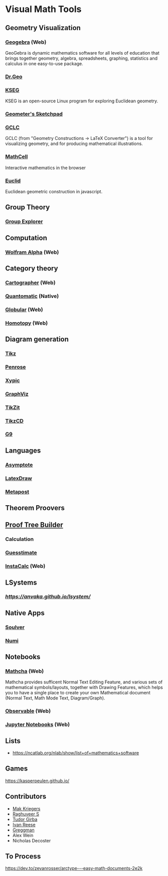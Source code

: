 * Visual Math Tools

** Geometry Visualization

*** [[https://www.geogebra.org/][Geogebra]] (Web)
GeoGebra is dynamic mathematics software for all levels of education that brings together geometry, algebra, spreadsheets, graphing, statistics and calculus in one easy-to-use package. 

[[Geogebra][./geogebra.png]]

*** [[http://www.drgeo.eu/][Dr.Geo]]
[[Dr.Geo][./drgeo.gif]]

*** [[http://openscience.org/kseg/][KSEG]]
KSEG is an open-source Linux program for exploring Euclidean geometry.
[[KSEG][./kseg.png]]

*** [[][Geometer's Sketchpad]]

*** [[http://poincare.matf.bg.ac.rs/~janicic/gclc/][GCLC]]
GCLC (from "Geometry Constructions -> LaTeX Converter") is a tool for visualizing geometry, and for producing mathematical illustrations.
[[GCLC][./gclc.gif]]

*** [[https://github.com/paulmasson/mathcell][MathCell]]
Interactive mathematics in the browser 

*** [[http://euclid.js.org/][Euclid]]
Euclidean geometric construction in javascript.
[[Euclid][./euclid.png]]

** Group Theory

*** [[https://nathancarter.github.io/group-explorer/][Group Explorer]]


** Computation

*** [[https://www.wolframalpha.com/][Wolfram Alpha]] (Web)
[[Wolfram][./wolfram.png]]

** Category theory

*** [[http://cartographer.id/][Cartographer]] (Web)
[[Cartographer][./cartographer.png]]

*** [[http://quantomatic.github.io/][Quantomatic]] (Native)
[[Quantomatic][./quantomatic.png]]

*** [[http://globular.science/][Globular]] (Web)
[[Globular][./globular.png]]

*** [[http://homotopy.io][Homotopy]] (Web)
[[Homotopy][./homotopy.png]]

** Diagram generation

*** [[http://www.texample.net/tikz/][Tikz]]
[[Tikz][./tikz.png]]

*** [[https://penrose.ink][Penrose]]
[[Penrose][./penrose.gif]]

*** [[https://tug.org/applications/Xy-pic/][Xypic]]
[[Xypic][./xypic.png]]

*** [[http://www.graphviz.org/][GraphViz]]
[[GraphViz][./graphviz.png]]

*** [[https://tikzit.github.io][TikZit]]
[[Tikzit][./tikzit.png]]

*** [[http://tikzcd.yichuanshen.de][TikzCD]]
[[TikzCD][./tikzcd.png]]


*** [[http://omrelli.ug/g9/gallery/][G9]]
[[G9][./g9.png]]

** Languages
*** [[https://asymptote.sourceforge.io/][Asymptote]]
*** [[][LatexDraw]]
*** [[http://tug.org/metapost.html][Metapost]]

** Theorem Proovers

** [[https://joom.github.io/proof-tree-builder/src/][Proof Tree Builder]]
[[Proof Tree][./proof-tree.png]]

*** Calculation
*** [[https://www.getguesstimate.com/][Guesstimate]]
[[Guesstimate][./guesstimate.gif]]

*** [[https://instacalc.com/][InstaCalc]] (Web)
[[InstaCalc][./instacalc.png]]

** LSystems

*** [[LSystem Explorer][https://anvaka.github.io/lsystem/]]

** Native Apps

*** [[https://soulver.app][Soulver]]
[[Soulver][./soulver.png]]
*** [[https://numi.app][Numi]]
[[Numi][./numi.png]]

** Notebooks

*** [[https://www.mathcha.io/][Mathcha]] (Web)
Mathcha provides sufficent Normal Text Editing Feature, and various sets of mathematical symbols/layouts, together with Drawing Features, which helps you to have a single place to create your own Mathematical document (Normal Text, Math Mode Text, Diagram/Graph).
[[Mathcha][./mathcha.png]]

*** [[https://observablehq.com/][Observable]] (Web)
[[ObservableHQ][./observablehq.png]]

*** [[https://jupyter.org/][Jupyter Notebooks]] (Web)
[[Jupyter][./jupyternotebooks.png]]

** Lists
- https://ncatlab.org/nlab/show/list+of+mathematics+software

** Games
https://kasperpeulen.github.io/


** Contributors

- [[https://github.com/maxkrieger][Mak Kriegers]]
- [[https://github.com/raghuveerdotnet][Raghuveer S]]
- [[https://github.com/girba][Tudor Girba]]
- [[https://github.com/ivanreese][Ivan Reese]]
- [[https://github.com/greggman][Greggman]]
- Alex Wein
- Nicholas Decoster

** To Process
https://dev.to/zevanrosser/arctype---easy-math-documents-2e2k
